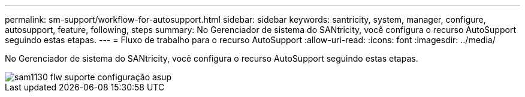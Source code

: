 ---
permalink: sm-support/workflow-for-autosupport.html 
sidebar: sidebar 
keywords: santricity, system, manager, configure, autosupport, feature, following, steps 
summary: No Gerenciador de sistema do SANtricity, você configura o recurso AutoSupport seguindo estas etapas. 
---
= Fluxo de trabalho para o recurso AutoSupport
:allow-uri-read: 
:icons: font
:imagesdir: ../media/


[role="lead"]
No Gerenciador de sistema do SANtricity, você configura o recurso AutoSupport seguindo estas etapas.

image::../media/sam1130-flw-support-asup-setup.gif[sam1130 flw suporte configuração asup]

